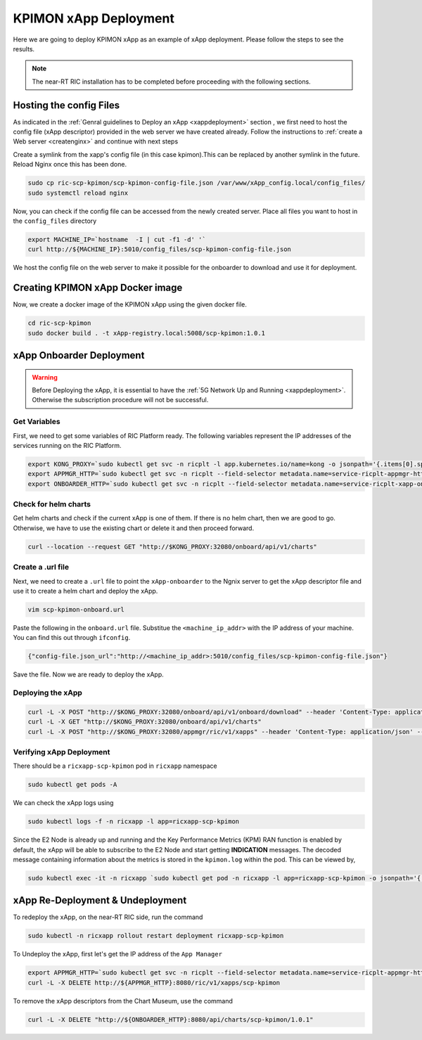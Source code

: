 .. _kpimon_deployment:

======================
KPIMON xApp Deployment
======================

Here we are going to deploy KPIMON xApp as an example of xApp deployment. Please follow the steps to see the results.

.. note::

	The near-RT RIC installation has to be completed before proceeding with the following sections.


Hosting the config Files
========================

As indicated in the :ref:`Genral guidelines to Deploy an xApp <xappdeployment>` section , we first need to host the config file (xApp descriptor) provided in the web server we have created already. Follow the instructions to :ref:`create a Web server <createnginx>` and continue with next steps

Create a symlink from the xapp's config file (in this case kpimon).This can be replaced by another symlink in the future. Reload Nginx once this has been done. 

.. code-block:: rst

        sudo cp ric-scp-kpimon/scp-kpimon-config-file.json /var/www/xApp_config.local/config_files/
        sudo systemctl reload nginx

Now, you can check if the config file can be accessed from the newly created server. Place all files you want to host in the ``config_files`` directory

.. code-block:: rst
	
	export MACHINE_IP=`hostname  -I | cut -f1 -d' '`
	curl http://${MACHINE_IP}:5010/config_files/scp-kpimon-config-file.json

We host the config file on the web server to make it possible for the onboarder to download and use it for deployment.

Creating KPIMON xApp Docker image
=================================

Now, we create a docker image of the KPIMON xApp using the given docker file.

.. code-block:: rst

	cd ric-scp-kpimon
	sudo docker build . -t xApp-registry.local:5008/scp-kpimon:1.0.1
	

xApp Onboarder Deployment
=========================

.. warning::

	Before Deploying the xApp, it is essential to have the :ref:`5G Network Up and Running <xappdeployment>`. Otherwise the subscription procedure will not be successful.

Get Variables
-------------

First, we need to get some variables of RIC Platform ready. The following variables represent the IP addresses of the services running on the RIC Platform.

.. code-block:: rst

	export KONG_PROXY=`sudo kubectl get svc -n ricplt -l app.kubernetes.io/name=kong -o jsonpath='{.items[0].spec.clusterIP}'`
	export APPMGR_HTTP=`sudo kubectl get svc -n ricplt --field-selector metadata.name=service-ricplt-appmgr-http -o jsonpath='{.items[0].spec.clusterIP}'`
	export ONBOARDER_HTTP=`sudo kubectl get svc -n ricplt --field-selector metadata.name=service-ricplt-xapp-onboarder-http -o jsonpath='{.items[0].spec.clusterIP}'`


Check for helm charts
---------------------

Get helm charts and check if the current xApp is one of them. If there is no helm chart, then we are good to go. Otherwise, we have to use the existing chart or delete it and then proceed forward.

.. code-block:: rst

	curl --location --request GET "http://$KONG_PROXY:32080/onboard/api/v1/charts"

Create a .url file
------------------

Next, we need to create a ``.url`` file to point the ``xApp-onboarder`` to the Ngnix server to get the xApp descriptor file and use it to create a helm chart and deploy the xApp.

.. code-block:: rst

	vim scp-kpimon-onboard.url	

Paste the following in the ``onboard.url`` file. Substitue the ``<machine_ip_addr>`` with the IP address of your machine. You can find this out through ``ifconfig``.

.. code-block:: rst

	{"config-file.json_url":"http://<machine_ip_addr>:5010/config_files/scp-kpimon-config-file.json"}

Save the file. Now we are ready to deploy the xApp. 

Deploying the xApp
------------------

.. code-block:: rst

	curl -L -X POST "http://$KONG_PROXY:32080/onboard/api/v1/onboard/download" --header 'Content-Type: application/json' --data-binary "@scp-kpimon-onboard.url"
	curl -L -X GET "http://$KONG_PROXY:32080/onboard/api/v1/charts"    
	curl -L -X POST "http://$KONG_PROXY:32080/appmgr/ric/v1/xapps" --header 'Content-Type: application/json' --data-raw '{"xappName": "scp-kpimon"}'


Verifying xApp Deployment
-------------------------

There should be a ``ricxapp-scp-kpimon`` pod in ``ricxapp`` namespace

.. code-block:: rst

	sudo kubectl get pods -A

We can check the xApp logs using

.. code-block:: rst

        sudo kubectl logs -f -n ricxapp -l app=ricxapp-scp-kpimon

Since the E2 Node is already up and running and the Key Performance Metrics (KPM) RAN function is enabled by default, the xApp will be able to subscribe to the E2 Node and start getting **INDICATION** messages. The decoded message containing information about the metrics is stored in the ``kpimon.log`` within the pod. This can be viewed by,

.. code-block:: rst

	sudo kubectl exec -it -n ricxapp `sudo kubectl get pod -n ricxapp -l app=ricxapp-scp-kpimon -o jsonpath='{.items[0].metadata.name}'` -- tail -F /opt/kpimon.log

xApp Re-Deployment & Undeployment
=================================

To redeploy the xApp, on the near-RT RIC side, run the command

.. code-block:: rst

	sudo kubectl -n ricxapp rollout restart deployment ricxapp-scp-kpimon

To Undeploy the xApp, first let's get the IP address of the ``App Manager``

.. code-block:: rst

	export APPMGR_HTTP=`sudo kubectl get svc -n ricplt --field-selector metadata.name=service-ricplt-appmgr-http -o jsonpath='{.items[0].spec.clusterIP}'`
	curl -L -X DELETE http://${APPMGR_HTTP}:8080/ric/v1/xapps/scp-kpimon
	
To remove the xApp descriptors from the Chart Museum, use the command

.. code-block:: rst

	curl -L -X DELETE "http://${ONBOARDER_HTTP}:8080/api/charts/scp-kpimon/1.0.1"
 







  
  








